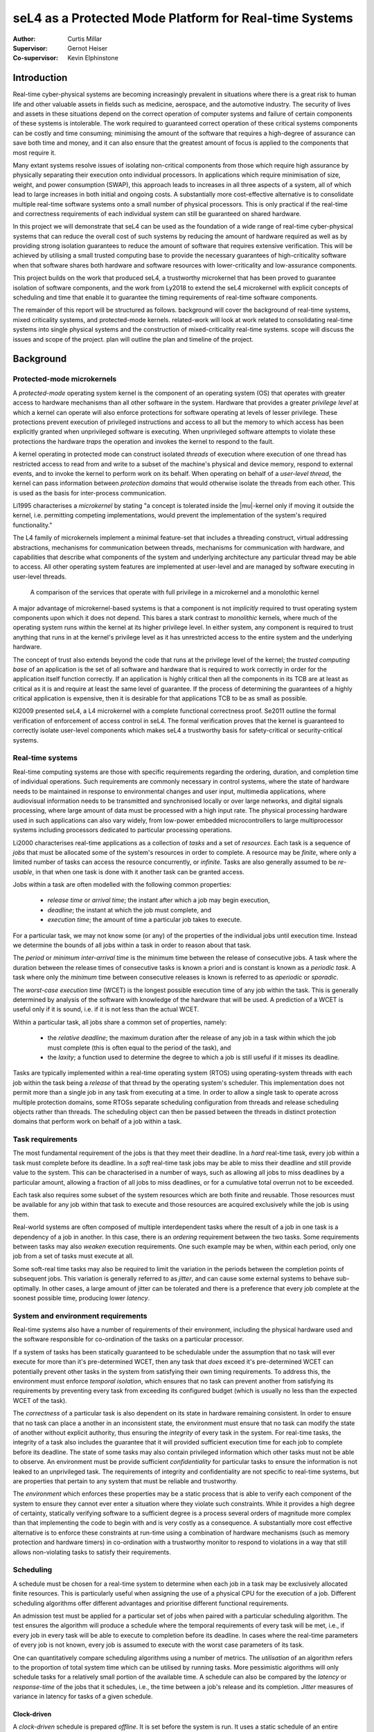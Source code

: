 =========================================================
 seL4 as a Protected Mode Platform for Real-time Systems
=========================================================

:Author: Curtis Millar

:Supervisor: Gernot Heiser
:Co-supervisor: Kevin Elphinstone

.. role:: todo

.. raw:: latex

   \providecommand*\DUroletodo[1]{{\color{red}{[\textbf{TODO:} #1]}}}

.. role:: cite

.. raw:: latex

   \providecommand*\DUrolecite[1]{\citep{#1}}

.. role:: label

.. raw:: latex

   \providecommand*\DUrolelabel[1]{\label{#1}}

.. role:: ref

.. raw:: latex

   \providecommand*\DUroleref[1]{\autoref{#1}}

.. role:: chapterref

.. raw:: latex

   \providecommand*\DUrolechapterref[1]{\hyperref[#1]{Chapter~\ref*{#1}}}

.. role:: latex

.. raw:: latex

   \providecommand*\DUrolelatex[1]{{#1}}

.. |mu| raw:: latex

   \textmu

.. Introduction to the topic

.. Building *safety-critical* real-time system using strong protection
   and a sound trust story.

.. Report structure:
    * Introduce a very minimal concpet of real-time that can be
      incrementally extended
    * For each extension describe:
       * Motivation
       * References to literature
       * How it incorporates into the model constructed by the report
       * How is it achieved by existing systems?
    * Given the above model, what is required of an RTOS & framework to
      be able to satisfy real-time systems developed with that model?

.. .. admonition:: To Do

   * Check for passive voice
   * Check for pulral first-person
   * Find locations which could be better expressed with supporting
     diagrams

Introduction
============

..
    * Real-time cyber-physical systems are becoming ever more prevalent
       * Medical, aerospace, automotive
    * Easier dedicate processing hardware for each real-time component
      for certification
    * Consolidate real-time components onto fewer physical processors
    * Use common off-the-shelf hardware components for real-time systems
    * Minimise verification cost with verified isolation of components
       * Isolate high-criticality components from low-criticality
       * Only need to verify high-criticality and shared components

Real-time cyber-physical systems are becoming increasingly prevalent in
situations where there is a great risk to human life and other valuable
assets in fields such as medicine, aerospace, and the automotive
industry. The security of lives and assets in these situations depend on
the correct operation of computer systems and failure of certain
components of these systems is intolerable. The work required to
guaranteed correct operation of these critical systems components can be
costly and time consuming; minimising the amount of the software that
requires a high-degree of assurance can save both time and money, and it
can also ensure that the greatest amount of focus is applied to the
components that most require it.

Many extant systems resolve issues of isolating non-critical
components from those which require high assurance by physically
separating their execution onto individual processors. In applications
which require minimisation of size, weight, and power consumption
(SWAP), this approach leads to increases in all three aspects of a
system, all of which lead to large increases in both initial and ongoing
costs. A substantially more cost-effective alternative is to consolidate
multiple real-time software systems onto a small number of physical
processors. This is only practical if the real-time and correctness
requirements of each individual system can still be guaranteed on shared
hardware.

In this project we will demonstrate that seL4 can be used as the
foundation of a wide range of real-time cyber-physical systems that can
reduce the overall cost of such systems by reducing the amount of
hardware required as well as by providing strong isolation guarantees to
reduce the amount of software that requires extensive verification. This
will be achieved by utilising a small trusted computing base to provide
the necessary guarantees of high-criticality software when that software
shares both hardware and software resources with lower-criticality and
low-assurance components.

This project builds on the work that produced seL4, a trustworthy
microkernel that has been proved to guarantee isolation of software
components, and the work from :cite:`Ly2018` to extend the seL4
microkernel with explicit concepts of scheduling and time that enable it
to guarantee the timing requirements of real-time software components.

.. What does this work build upon? (MCS)

.. Outline the other sections in the report

The remainder of this report will be structured as follows.
:chapterref:`background` will cover the background of real-time systems,
mixed criticality systems, and protected-mode kernels.
:chapterref:`related-work` will look at work related to consolidating
real-time systems into single physical systems and the construction of
mixed-criticality real-time systems. :chapterref:`scope` will discuss
the issues and scope of the project. :chapterref:`plan` will outline the
plan and timeline of the project.

Background
==========

Protected-mode microkernels
---------------------------

A *protected-mode* operating system kernel is the component of an
operating system (OS) that operates with greater access to hardware
mechanisms than all other software in the system. Hardware that provides
a greater *privilege level* at which a kernel can operate will also
enforce protections for software operating at levels of lesser
privilege. These protections prevent execution of privileged instructions
and access to all but the memory to which access has been
explicitly granted when unprivileged software is executing. When
unprivileged software attempts to violate these protections the hardware
*traps* the operation and invokes the kernel to respond to the fault.

A kernel operating in protected mode can construct isolated *threads* of
execution where execution of one thread has restricted access to read
from and write to a subset of the machine's physical and device memory,
respond to external events, and to invoke the kernel to perform work on
its behalf. When operating on behalf of a *user-level thread*, the
kernel can pass information between *protection domains* that would
otherwise isolate the threads from each other. This is used as the basis
for inter-process communication.

:cite:`Li1995` characterises a *microkernel* by stating "a concept is
tolerated inside the |mu|-kernel only if moving it outside the kernel,
i.e. permitting competing implementations, would prevent the
implementation of the system's required functionality."

The L4 family of microkernels implement a minimal feature-set that
includes a threading construct, virtual addressing abstractions,
mechanisms for communication between threads, mechanisms for
communication with hardware, and capabilities that describe what
components of the system and underlying architecture any particular
thread may be able to access. All other operating system features are
implemented at user-level and are managed by software executing in
user-level threads.

.. figure:: microkernel.eps

   A comparison of the services that operate with full privilege in a
   microkernel and a monolothic kernel

A major advantage of microkernel-based systems is that a component is
not *implicitly* required to trust operating system components upon
which it does not depend. This bares a stark contrast to *monolithic*
kernels, where much of the operating system runs within the kernel at
its higher privilege level. In either system, any component is required
to trust anything that runs in at the kernel's privilege level as it has
unrestricted access to the entire system and the underlying hardware.

The concept of trust also extends beyond the code that runs at the
privilege level of the kernel; the *trusted computing base* of an
application is the set of all software and hardware that is required to
work correctly in order for the application itself function correctly.
If an application is highly critical then all the components in its TCB
are at least as critical as it is and require at least the same level of
guarantee. If the process of determining the guarantees of a highly
critical application is expensive, then it is desirable for that
applications TCB to be as small as possible.

:cite:`Kl2009` presented seL4, a L4 microkernel with a complete
functional correctness proof. :cite:`Se2011` outline the formal
verification of enforcement of access control in seL4. The formal
verification proves that the kernel is guaranteed to correctly isolate
user-level components which makes seL4 a trustworthy basis for
safety-critical or security-critical systems.

Real-time systems
-----------------

Real-time computing systems are those with specific requirements
regarding the ordering, duration, and completion time of individual
operations. Such requirements are commonly necessary in control systems,
where the state of hardware needs to be maintained in response to
environmental changes and user input, multimedia applications, where
audiovisual information needs to be transmitted and synchronised locally
or over large networks, and digital signals processing, where large
amount of data must be processed with a high input rate. The physical
processing hardware used in such applications can also vary widely, from
low-power embedded microcontrollers to large multiprocessor systems
including processors dedicated to particular processing operations.

:cite:`Li2000` characterises real-time applications as a collection of
*tasks* and a set of *resources*. Each task is a sequence of *jobs* that
must be allocated some of the system's resources in order to complete.
A resource may be *finite*, where only a limited number of tasks can
access the resource concurrently, or *infinite*. Tasks are also
generally assumed to be *re-usable*, in that when one task is done with
it another task can be granted access.

Jobs within a task are often modelled with the following common
properties:

 * *release time* or *arrival time*; the instant after which a job may
   begin execution,
 * *deadline*; the instant at which the job must complete, and
 * *execution time*; the amount of time a particular job takes to
   execute.

For a particular task, we may not know some (or any) of the properties
of the individual jobs until execution time. Instead we determine the
bounds of all jobs within a task in order to reason about that task.

The *period* or *minimum inter-arrival time* is the minimum time between
the release of consecutive jobs. A task where the duration between the
release times of consecutive tasks is known a priori and is constant is
known as a *periodic task*. A task where only the *minimum* time between
consecutive releases is known is referred to as *aperiodic* or
*sporadic*.

The *worst-case execution time* (WCET) is the longest possible execution
time of any job within the task. This is generally determined by
analysis of the software with knowledge of the hardware that will be
used. A prediction of a WCET is useful only if it is sound, i.e. if it
is not less than the actual WCET.

Within a particular task, all jobs share a common set of properties,
namely:

 * the *relative deadline*; the maximum duration after the release of
   any job in a task within which the job must complete (this is often
   equal to the period of the task), and
 * the *laxity*; a function used to determine the degree to which a
   job is still useful if it misses its deadline.

Tasks are typically implemented within a real-time operating system
(RTOS) using operating-system threads with each job within the task
being a *release* of that thread by the operating system's scheduler.
This implementation does not permit more than a single job in any task
from executing at a time.  In order to allow a single task to operate
across multiple protection domains, some RTOSs separate scheduling
configuration from threads and release scheduling objects rather than
threads. The scheduling object can then be passed between the threads in
distinct protection domains that perform work on behalf of a job within
a task.

Task requirements
-----------------

The most fundamental requirement of the jobs is that they meet their
deadline. In a *hard* real-time task, every job within a task must
complete before its deadline. In a *soft* real-time task jobs may be
able to miss their deadline and still provide value to the system. This
can be characterised in a number of ways, such as allowing all jobs to
miss deadlines by a particular amount, allowing a fraction of all jobs
to miss deadlines, or for a cumulative total overrun not to be exceeded.

Each task also requires some subset of the system resources which are
both finite and reusable. Those resources must be available for any job
within that task to execute and those resources are acquired exclusively
while the job is using them.

Real-world systems are often composed of multiple interdependent tasks
where the result of a job in one task is a dependency of a job in
another. In this case, there is an *ordering* requirement between the
two tasks. Some requirements between tasks may also *weaken* execution
requirements. One such example may be when, within each period, only one
job from a set of tasks must execute at all.

Some soft-real time tasks may also be required to limit the variation in
the periods between the completion points of subsequent jobs. This
variation is generally referred to as *jitter*, and can cause some
external systems to behave sub-optimally. In other cases, a large amount
of jitter can be tolerated and there is a preference that every job
complete at the soonest possible time, producing lower *latency*.

System and environment requirements
-----------------------------------

Real-time systems also have a number of requirements of their
environment, including the physical hardware used and the software
responsible for co-ordination of the tasks on a particular processor.

If a system of tasks has been statically guaranteed to be schedulable
under the assumption that no task will ever execute for more than it's
pre-determined WCET, then any task that *does* exceed it's
pre-determined WCET can potentially prevent other tasks in the system
from satisfying their own timing requirements. To address this, the
environment must enforce *temporal isolation*, which ensures that no
task can prevent another from satisfying its requirements by
preventing every task from exceeding its configured budget (which is
usually no less than the expected WCET of the task).

The *correctness* of a particular task is also dependent on its state in
hardware remaining consistent. In order to ensure that no task can place
a another in an inconsistent state, the environment must ensure that no
task can modify the state of another without explicit authority, thus
ensuring the *integrity* of every task in the system. For real-time
tasks, the integrity of a task also includes the guarantee that it will
provided sufficient execution time for each job to complete before its
deadline. The state of some tasks may also contain privileged
information which other tasks must not be able to observe. An
environment must be provide sufficient *confidentiality* for particular
tasks to ensure the information is not leaked to an unprivileged task.
The requirements of integrity and confidentiality are not specific to
real-time systems, but are properties that pertain to any system that
must be reliable and trustworthy.

.. Add some reference to the cost of verifying software?

The *environment* which enforces these properties may be a static
process that is able to verify each component of the system to ensure
they cannot ever enter a situation where they violate such constraints.
While it provides a high degree of certainty, statically verifying
software to a sufficient degree is a process several orders of magnitude
more complex than that implementing the code to begin with and is very
costly as a consequence. A substantially more cost effective alternative
is to enforce these constraints at run-time using a combination of
hardware mechanisms (such as memory protection and hardware timers) in
co-ordination with a trustworthy monitor to respond to violations in a
way that still allows non-violating tasks to satisfy their requirements.

Scheduling
----------

A schedule must be chosen for a real-time system to determine when each
job in a task may be exclusively allocated finite resources. This is
particularly useful when assigning the use of a physical CPU for the
execution of a job. Different scheduling algorithms offer different
advantages and prioritise different functional requirements.

An admission test must be applied for a particular set of jobs when
paired with a particular scheduling algorithm. The test ensures
the algorithm will produce a schedule where the temporal requirements of
every task will be met, i.e., if every job in every task will be able to
execute to completion before its deadline. In cases where the real-time
parameters of every job is not known, every job is assumed to execute
with the worst case parameters of its task.

One can quantitatively compare scheduling algorithms using a number of
metrics. The *utilisation* of an algorithm refers to the proportion of
total system time which can be utilised by running tasks. More
pessimistic algorithms will only schedule tasks for a relatively small
portion of the available time. A schedule can also be compared by the
*latency* or *response-time* of the jobs that it schedules, i.e., the
time between a job's release and its completion. *Jitter* measures of
variance in latency for tasks of a given schedule.

Clock-driven
~~~~~~~~~~~~

A *clock-driven* schedule is prepared *offline*. It is set before the
system is run. It uses a static schedule of an entire *hyperperiod* of
tasks (the least common multiple of all task periods). The schedule
specifies when each task is selected to execute at any point in the
hyperperiod and can guarantee that each task will have time to execute a
job once in every period.

Such a schedule can provide greater control and knowledge ahead of time
of the pre-emption of tasks but can result in poor latency of aperiodic
and sporadic tasks. To address this issue, many clock-driven schedules
will admit sporadic and aperiodic tasks *online*, while the system is
running, and schedule them in the space not used to execute tasks in the
static schedule.

Priority-driven
~~~~~~~~~~~~~~~

*Priority-driven* scheduling algorithms provide a fully online
alternative to clock-driven schedules. Priority-driven schedules are
determined as the system is running and are able to adapt to the actual
execution time of jobs and the later release times of aperiodic jobs. In
doing so they can allow jobs to execute earlier to achieve lower total
latencies.  These algorithms can also account for tasks being added and
removed over the lifetime of the system by applying the admission test
at runtime.

Every job in a priority-driven schedule is assigned some numeric
priority. Whenever a job is released, the released job with the highest
priority is chosen to continue execution.  When a job is released that
has a higher priority than the currently executing job, the higher
priority job *preempts* the already executing job, with the higher
priority job executing to completion before the lower priority job is
resumed.

*Fixed-priority* scheduling algorithms assign the same priority to every
job within a task, allowing priorities to be assigned offline.
*Rate-monotonic scheduling* (RMS) assigns all jobs of a task the same
priority with the priority for a task being greater than the priority of
all tasks with a longer period. In a RMS schedule, jobs in a task with a
shorter period may preempt the jobs of a task with a longer period.
*Deadline-monotonic scheduling* (DMS) assigns priorities such that the
priority for a task will be greater than all tasks with a longer
relative deadline. In a DMS schedule, jobs in a task with a shorter
relative deadline may preempt the jobs of a task with a longer relative
deadline. In systems where the relative deadlines of all tasks are
proportional to their periods (i.e., the deadline is implied by the
period), the two algorithms are equivalent.

*Dynamic-priority* scheduling algorithms may change priorities of jobs
within the set of currently released jobs. One of the most common
dynamic-priority schedules is the *earliest deadline first* (EDF)
schedule. This assigns priorities to the released jobs in the order of
their absolute deadlines, such that the task with the earliest absolute
deadline at any given time has the highest priority.

Bandwidth-preservation
~~~~~~~~~~~~~~~~~~~~~~

A task is *bandwidth-preserving* if, at any instant, it will not
have been allocated a resource (such as a CPU) for more than a specific
proportion of the available time. The upper-bound on the proportion of
time used is the *utilisation* of the task. The utilisation of a
bandwidth-preserving server is described in terms of a period :math:`p`
and an *execution budget* :math:`b` where the utilisation is :math:`U =
\frac{b}{p}`.

A bandwidth-preserving server can be accounted for in a schedule as an
equivalent task of the same period and with the worst case execution
time equal to the execution budget. The bandwidth-preserving server will
never demand more execution time than the equivalent periodic task. This
allows tasks with no temporal sensitivity to be easily scheduled in the
in a real-time system.

Mixed criticality systems
-------------------------

:cite:`BuDa2019` describe criticality as "a designation of the level of
assurance against failure needed for a system component". A *mixed
criticality system* (MCS) is comprised of components of differing
criticalities. Examples of such designations include:

 * *safety critical*; wherein a component must be *guaranteed* against
   failure,
 * *mission critical*; wherein the operations of a component must be
   prioritised over less critical components, and
 * *non-critical*; where such components may be allowed to fail
   temporarily or completely.

The trusted computing base of any highly critical component is also at
least as critical as the component itself. This means that a
high-criticality component cannot depend on the correctness of a low
criticality component and must be properly isolated from all
lower-criticality and untrusted components.

Industry standards used to certify MCSs often provide a specific set of
such criticality designations, although they may refer to them by a
different name. Many real-world real-time systems are naturally mixed
criticality by their specification, as they must provide differing
levels of guarantee to different tasks.

Related Work
============

KeyKOS
------

The KeyKOS microkernel :cite:`Ha1985` implements hierarchical scheduling
using *meters* to control delegation of execution time on the CPU and
*meter keys* which act as capabilities that confer access to delegated
execution time with which a *domain* can execute. All time used via a
meter key is tracked in every meter from the root to the meter which
produced the key. When the time associated with a meter key is
exhausted, the *meter keeper* is invoked to manage the delegation of
further time.

This system allows for a *meter keeper* to make scheduling decisions at
user level by judicious choice of when to grant access to processing
time.

Implementing a general-purpose real-time system using this microkernel
would require more complex user-level services to be created and would
impose a large overhead for the user-level operations required to
respond to scheduling events.

NOVA Microhypervisor
--------------------

The NOVA microhypervisor :cite:`StBoKa2010` provides scheduling contexts
(SC) that encapsulate a priority level and a time *quantam*. The time
quantum describes the amount of time for which a thread may execute
before it is preempted by a thread of equal priority.

When a client thread performs a blocking call that is handled by a lower
priority server thread on the same core, the client donates the SC to
the server and the server executes using the SC of the client.  If a
second client with a higher priority than the first calls to the server
while the server is still processing the request of the first client,
the second client *helps* by allowing the server to run with its
higher-priority SC. A server will always run with the highest-priority
SC of all of its blocked clients.

While this system may be useful in limiting *priority inversion*, when
work on behalf of a low-priority task prevents the progress of a
high-priority task, it does not provide the bandwidth or scheduling
guarantees of a system with hard real-time components nor does it
provide any level of temporal isolation between components.

Composite
---------

The Composite microkernel :cite:`PaWe2008, GaPaPa2020` makes a wide
variety for schedulers possible at user-level. *TCaps* :cite:`Ga2017`
are temporal capabilities that control explicit access to execution time
on a particular CPU. They provide a single finite amount of time at a
particular global priority. A user-level scheduler can construct access
to multiple instances of time to implement recurring releases of a
thread with a TCap for each release. As each TCap has an associated
global priority, distinct jobs within a task can be assigned different
priorities if they are released using distinct TCaps.

Composite uses a migrating thread model for IPC. When a thread executing
in one component calls into another component, the thread context is
migrated to the called component for the duration of the call. This
allows a TCap to remain associated with a thread when it calls into
another component with that component still executing time on the
original thread's TCap.

Priority inversion can be minimised in Composite with TCaps using
user-level scheduling operations. When a resource within a component is
locked and a client with a greater priority requests access, it can
communicate with the scheduler component to allow the thread with
exclusive access to continue execution using the TCap with the highest
priority of all clients waiting to access the component.

Utilising this system requires complex user-level components to
implement the scheduling decisions and handle scheduling events which
add to overhead and implementation complexity. Each scheduling operation
also imposes a considerable cost as it includes a switch to a dedicated
thread execution within a scheduling component.

Quest-V Hypervisor
------------------

:cite:`MaLiWe2011` utilise the sporadic server model described by
:cite:`St2010` to implement real-time scheduling for virtual-CPU
contexts in the Quest-V hypervisor. All tasks are executed using a *Main
VCPU* context which is scheduled using the algorithms from
:cite:`St2010`. When a task needs to perform an I/O operation with
an external device, it communicates with a driver on an *I/O VCPU* which
is responsible to directly communicating with hardware. Each I/O VCPU is
scheduled with minimal logic to preserve bandwidth. When an I/O VCPU
handles a request from a Main VCPU, it inherits the priority of the Main
CPU until the request is complete.

:cite:`MaLiWe2011` note that the overheads from the complexity of the
sporadic server implementation have a noticeable impact on throughput
and that the I/O VCPUs benefit from the simplified bandwidth
preservation logic.

This demonstrates how a scheduling system built on bandwidth constrained
scheduling contexts can be made effective but it does not address
scenarios where tasks of differing criticalities must share hardware and
software resources.

Flattening hierarchical mixed criticality scheduling
----------------------------------------------------

:cite:`VoLaHa2013` describe a way in which a system of temporally
isolated real-time tasks, encapsulated with *scheduling contexts*, can
be used as the basis for a hierarchical system of independent real-time
components. They also describe how different scheduling algorithms may
be mapped onto such a system of scheduling contexts and what
modifications may be required to adapt the scheduling contexts to allow
for different algorithms.

They introduce a system where a task is represented by a *scheduling
context* (SC), a kernel object which can be released by the operating
system scheduler, which is attached to the thread responsible for
executing in response to a job being released in a task. Each scheduling
context is given a priority, with the highest released SC being executed
at any given time. Each scheduling context may be used for execution up
to its assigned budget in each window of time equal to its period. Each
SC is also assigned a fixed criticality level.

They extend these fixed-priority SCs with additional behaviour
that is required for particular mixed criticality scheduling algorithms.
Scheduling contexts are extended with a relative deadline which is used
to determine when a job has not completed by its deadline and preempt it
in such a case. They also allow a task to execute with a series of SCs
with each SC describing a single job. This is done for every job in the
systems hyperperiod. The scheduler may also enable or disable
scheduling contexts, ensuring that they are not allocated resources in
exceptional cases).

Each of the changes increases the applicability of the underlying model
to allow a greater set of single and mixed criticality scheduling
algorithms to be implemented on top of the primitives of the model.

While this system does show the flexibility of the underlying
primitives, the guarantees to real-time tasks depend entirely on the
correctness of every scheduling component within the system. This work
does not include the necessary mechanisms to adequately enforce temporal
isolation such that untrusted and low-criticality tasks cannot interfere
with the correct operation of high-criticality tasks.

MC-IPC
------

:cite:`Br2014` describes a system of encapsulating shared resources in
*resource servers* and describes a protocol, *MC-IPC*, for communication
between tasks of varying criticality that preserves 'temporal and
logical isolation'. This allows for the effective use of resources
shared between tasks of differing criticality. The protocol implements a
priority inheritance that is fair across multiple cores.

The system reduces the assurance burden and the level of trust required
of low-criticality tasks that share resources with high-criticality
tasks. Resources shared between components of differing criticality and
assurance by encapsulating them in a shared resource server that
inherits the priority and execution time of its highest priority
client.

The protocol requires all tasks provide sufficient time for all lower
priority tasks on all cores that have been granted access to the server
to complete their request. This ensures that even when a lower-priority
task is able to access the server ahead of a high-priority task, the
lower-priority task cannot prevent the use of the server from the
high-priority task by exhausting its available budget while the server
is responding to it. This also ensures that in a schedulable system, all
real-time tasks will have all of their requests serviced by the shared
resource server, such that even high-criticality tasks with low priority
will be able to complete.

The protocol makes two fundamental assumptions about the scheduler to
which it is applied. The first is that reservations of the highest
priority level that have available budget may be selected for execution
and may thus have their time consumed, even when the thread executing
on the reservation is inactive or blocked on IPC. The second is that the
priority of a reservation does not change until its budget has been
exhausted or replenished.

.. This protocol is definitely incompatible with seL4/MCS as neither
   assumption holds. Either seL4/MCS needs to be changed such that it
   does hold (effectively requiring a complete re-engineering of the
   implementation) or an equivalent technique needs to be identified.

.. It seems that the requirement on priority doesn't actually need to be
   so strong, simply ensuring that the priority of the server is higher
   than that of the enqueued threads and that the priority of threads
   does not change while they are in the queue may be sufficient. The
   charging of time to a particular SC is more complicated though, not
   helped by the strict bandwidth constraint.

This work effectively demonstrates how resources can be shared between
mixed-criticality tasks using priority inheritance without preventing
the correct execution of high-criticality tasks. As such, it would be
useful component of a more complete real-time operating system. However,
it makes assumptions that restrict the operating system in which it
operates: a server is tightly coupled the IPC medium used to request
service such that it is always aware of all blocked clients and the time
the server spends executing can be charged to any one of its blocked
clients.

seL4 mixed criticality scheduling
---------------------------------

:cite:`Ly2018` presents a modification to the scheduler used by seL4
microkernel, enabling the construction of mixed criticality real-time
systems. It introduces explicit scheduling context objects that
represent access to processor time which can be managed at user-level.
These changes allow for a number of real-time scheduling decisions to be
made with user-level components.

A thread must have access to a SC with available budget in order to
execute on a CPU. Each SC is bound to a particular CPU core and enforces
a maximum bandwidth by replenishing a particular amount of time
throughout a given window of time. This ensures that, at any instant,
the amount of CPU time that may have been consumed by threads associated
with an SC does not exceed a configured portion of all time equal of its
*budget* divided by its *period*. Only the threads of the highest
configured priority that are not blocked and with a *released*
scheduling context are eligible for execution. Time from a scheduling
context's available budget is only consumed when it is associated with
the currently executing thread.

In addition to the changes to scheduling, the semantics of blocking IPC
is changed to guarantee that whenever there is more than a single TCB
waiting on a kernel object to send or receive IPC, the thread with the
highest priority will always perform its operation first.

When a thread exhausts it available execution budget or loses access to
a scheduling context a user-level monitor is able to respond and
reconfigure the task such that it can be recovered. This allows for
management of soft real-time tasks and low-criticality tasks and enables
the monitor to recover resource servers shared between mixed criticality
clients.

Scope
=====

This project aims to investigate the process of building
mixed-criticality real-time systems on consolidated hardware using the
seL4 microkernel along with the changes provided by :cite:`Ly2018`.
This work will include demonstrating how independent real-time systems
and non real-time software can be scheduled on common hardware while
ensuring that they are temporally isolated from each other as well as
demonstrating communication and sharing of resources without violating
temporal guarantees. We will also investigate various approaches for
recovery of low-criticality tasks and shared resources and determine how
various techniques can be used without violating the requirements of
high-criticality components.

In addition to the investigation of the practicality of this kind of
system construction, we will also investigate what properties the
real-time operating system, including the kernel and any root-level
admissions control, must verifiably guarantee such that highly-critical
components can also be guaranteed to operate correctly.

At the end of this project, we will review the approaches used and the
requirements identified to determine how robust a real-time operating
system satisfying these requirements is and what limitations apply to
systems constructed using the methods investigated.

The systems investigated by this project will be limited to single-core
processors; multi-core are not within the scope of the project. Whilst
the approaches resulting from the work in this project could be used to
satisfy the real-time requirements in many industry standards,
demonstrating compliance with these standards is also beyond the scope
of this project.

Plan
====

System analysis tools
---------------------

In order to determine the efficacy of the components being built over
the course of this project and analyse the impact of changes to any
existing components, we will produce a collection of tools to trace the
scheduling and IPC operations in a system as well as tools to analyse
and compare these traces. These will build on existing work for tracing
kernel operations in seL4 and tracing and analysing scheduler operations
in seL4 :cite:`Ho2018`.

These tools will need to be able to track events on IPC objects
(endpoints, notifications, and reply objects), and associate IPC and
scheduling operations with threads and scheduling contexts. These traces
can then be used to describe individual tasks and shared resource
servers to determine the behaviour of system components. This will also
allow for analysis of common metrics for benchmarking including
processor utilisation, throughput, and response latency and jitter.

..  Prepare tools to analyse behaviour of real time system:

   * Logging of the scheduler, interrupts, and task completions
   * Must not rely on root-level scheduler for logging for comparisons
   * CPU utilisation
   * Secheduler admissions & configuration
   * Measuring throughput and latency
   * Make sure that this is painless to update and re-use for the
     remainder of the project
   * Determine reference workloads to demonstrate effects in throughput
     and latency

.. * How do you demonstrate a real-time system is functioning as
     expected?
   * How can you analyse its behavior?
   * How can you measure the performance of a real-time system?

Root-level admission control
----------------------------

.. .. note::

   Root-level admission test must enforce rate-monotonic schedule which
   ties the periods of tasks to the priorities and also limits the
   selection of priororities that may be admitted.

A root-level admissions control component will be created to allow
mutually distrusting components to schedule on a shared processor. This
component will be responsible for ensuring that any scheduling context
it produces is guaranteed a *minimum* bound on its execution. It does so
by considering the worst-case pre-emption behaviour of all of the
real-time scheduling contexts and accounting for all time that would be
spent on involuntary context-switches for each admitted SC.

In order to bound sources of external pre-emption, it will associate any
external interrupt with a trusted thread operating on a single SC. Each
interrupt will only be accepted once in any period of its SC.

For static systems, this component can be replaced with the same check
performed offline at system-design time, such that the static system is
configured with an admissible set of SCs. Dynamic systems require a
trusted admissions control component to perform this admissions test on
request.

.. This is the trusted scheduler for all subsystems. No subsystem should
   need to trust other subsystems unless they have a direct dependency
   on them.

    * Identify what the root-level scheduler must guarantee
    * Responsible for global admissions test and lower-bound guarantees
    * Rate-limiting IRQs (force IRQs to be handled by a proxy
      periodic task which will only every respond to one IRQ per
      period).
    * How to rate limit IPIs and interference from other cores?
      (probably out of scope)

.. Add stall invocation on SC which pushes all refills so that the head
   refill starts at n us. Alternatively, allow an SchedControl to
   provide system time and allow for stalling until a specific time.
   Should allow current SC to stall.

.. Add a periodic/job budget to SC. Whenever an SC yields, the remaining
   periodic budget is charged to the current SC and the job budget is
   reset.

Alternate scheduling in subsystems
----------------------------------

To demonstrate that different systems can be scheduled using independent
scheduling algorithms, as suggested by :cite:`VoLaHa2013`, we will
implement a specific dynamic-priority scheduling algorithm by having a
control component with performs priority assignment and task selection
at user level. :cite:`Ly2018` has already shown a simple case where this
could work using seL4 alone. To show that this can be done separately
for each subsystem, this will only depend on the guarantees provided by
the kernel and the root-level admissions control component.

.. Demonstrate that each subsystem can define their own internal
   scheduling mechanism mased on the root scheduler using in the manner
   of :cite:`VoLaHa2013`.

    * Static fixed-task priority subsystem
    * Tasks with dynamic job priorities
    * Adaptive mixed-criticality (responding to low-criticality tasks
      exceeding WCET estimates)
    * Earliest deadline first & greedy priority algorithms
    * Try and demonstrate one or two exemplary scheduling algorithms
      rather than all of them.

With some of the scheduling decisions being made at user-level, the
impact of time spent in the user-level scheduler both in terms of its
general additional overhead and its impact on schedulability will be
assessed to determine the feasibility of this approach.

In order to implement this scheduler it is likely that changes will need
to the API for scheduling contexts. In particular, in may be required to
extend SCs such that they can be delayed to arbitrary points in time,
and they may require some explicit notion of a deadline and
non-bandwidth-limiting period. The impact of these changes will be
benchmarked and used to evaluate the efficacy of the changes and to
determine where possible optimisations could be added.

.. :cite:`VoLaHa2013` suggests that changes will need to be made to SCs
   in order to support a wider range of behaviours for different
   scheduling algorithms. May not be the same as those described in the
   paper. What overheads do these changes add?


.. * Scheduling decisions made at user level
   * Using user level scheduler for pre-emption
   * Addition proxy task for rate limiting of IRQs
   * Rate limiting of communication between cores (probably out of
     scope)

Soft-real time recovery
-----------------------

Soft-real time tasks are those that can accept some cases of deadline
misses. In some cases these tasks can be allowed to execute past a
deadline or they can be forced to abort a particular job so that they
can be ready for a subsequent release. In order to implement these
tasks, some sort of mechanism for responding to a missed deadline and
restoring the state of the task must be demonstrated. Depending on the
desired behaviour, this can include allowing the task to continue
execution (at a potentially different priority) or creating a checkpoint
to which a task can be reset. Both of these strategies will be
demonstrated in the system presented.

Shared resource servers & recovery
----------------------------------

.. .. note::

   seL4/MCS uses priority ceiling for shared resource servers to
   guarantee that a low-priority task doesn't prevent progress of a
   higher-priority task. Only real issue is guaranteeing enough time or
   recovery for lack of time. Perhaps include time for full recovery in
   WCET & only reset thread enough to receive next donated SC.

A resource server encapsulates a resource shared between multiple tasks.
It is implemented as a thread that accepts donated SCs from its clients.
It must guarantee that a *low-criticality* task cannot interfere with
the correct execution of a *high-criticality* task when both are clients
to the task. If a low criticality task exhausts its budget or withdraws
its donated SC from a shared server, that server must be able to recover
and maintain availability with all other tasks. The time taken to
perform this recovery must also be accountable within the scheduling of
the entire system.

The mechanics for returning a shared resource server in the case that it
loses access to execution time are similar to the recovery mechanisms
for soft real-time tasks. Ensuring that the time taken to recover a
shared resource server is accounted for is a different challenge. It may
be possible to include recovery cost in the worst case execution time
for a resource server and charge recovery to the subsequent client. It
may also be possible to prevent clients from requesting a service until
they have sufficient time. We will investigate both of these approaches.

.. Implementation of shared resource servers with temporal isolation
   guarantees. :cite:`Br2014` will be a strong reference for this
   component.

   Recovery of shared resources when a server exceeds the provided
   budget, must not violate temporal isolation.

A real-world real-time system
-----------------------------

We will build a real world system will to demonstrate the application of
the theoretical real-time systems primitives developed during this
project to the construction of real-world systems. The target system
will be based on a existing quad-copter system
:cite:`Cofer18` work that will be extended to comprise a
realistic mix of mixed criticality and shared components.

The high-criticality subsystem will be the flight control system. The
low criticality component will be a low-latency media stream
(potentially a video feed). Both components will share access to a
common telemetry component to collect and report the status of the
system.

This system will demonstrate the schedulablity of such a mixed
criticality system and show that the guarantees of the high-criticality
components can be satisfied in a system that is shared with
low-criticality and non-critical components.

.. Demonstration with a real-world mixed-criticality system

    * Must have hard real-time high-criticality components
       * Control system?
    * Must also have high-priority low-criticality components
       * Multimedia or I/O operations?
    * Shared resources between high and low criticality components
    * Also include best-effort subsystem that is non-critical and not
      real-time.
    * Demonstrate that real-time requirements are met for tasks

.. Timeline:

   20T2, 20T3, & 21T1

   * Tooling will probably be several weeks but can start before the end
     of 20T2
   * Root level scheduler work will probably be a few weeks. COuld be
     done in tandem with analysis tooling.
   * A few weeks will be needed to implement the alternate scheduling
     and changes to seL4.
   * If I've done everything right at this point the analysis of the
     seL4 changes shouldn't be too hard.
   * Building comparative systems that do and don't use heirarchical
     scheduling may be hard. Probably several weeks.
   * Soft real-time recovery part should not take long.
   * Shared resource servers may likely be the most difficult part, will
     need a lot of discussion with Bjorn. Should probably prepare half a
     term.
   * Real-world system should probably have half a term reserved for it


.. figure:: timeline.eps
   :width: 17cm

   Proposed timeline for thesis project
